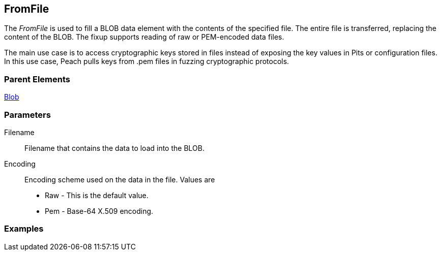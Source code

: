 <<<
[[Fixups_FromFileFixup]]
== FromFile

// Reviewed:
//  - 12/30/2015: Seth & Rich: Outlined
// Show example of output

The _FromFile_ is used to fill a BLOB data element with the contents of the specified file. The entire file is transferred, replacing the content of the BLOB.
The fixup supports reading of raw or PEM-encoded data files.

The main use case is to access cryptographic keys stored in files instead of exposing the key values in Pits or configuration files. In this use case, Peach pulls keys from .pem files in fuzzing cryptographic protocols.

//Pulling keys from PEM files for fuzzing cryptographic protocols.
//Have user spec file name that contains key.

=== Parent Elements

xref:Blob[Blob]

=== Parameters

Filename:: Filename that contains the data to load into the BLOB.
Encoding:: Encoding scheme used on the data in the file. Values are
+
* Raw - This is the default value.
* Pem - Base-64 X.509 encoding.

=== Examples


// NOTE: The example needs to be changed! It's for the FillValue fixup.

/////////////

.Basic Usage Example
=====================
[source,xml]
----
<?xml version="1.0" encoding="utf-8"?>
<Peach xmlns="http://peachfuzzer.com/2012/Peach" xmlns:xsi="http://www.w3.org/2001/XMLSchema-instance"
  xsi:schemaLocation="http://peachfuzzer.com/2012/Peach peach.xsd">

  <DataModel name="Data">
    <String name="Start" value="Start"/>
    <Blob name="Data" length="17">
      <Fixup class="FillValue">
        <Param name="ref" value="Data"/>
        <Param name="start" value="0"/>
        <Param name="stop" value="10"/>
      </Fixup>
    </Blob>
    <String name="Stop" value="Stop"/>
  </DataModel>

  <StateModel name="TheState" initialState="initial">
    <State name="initial">
      <Action type="output">
        <DataModel ref="Data" />
      </Action>
    </State>
  </StateModel>

  <Test name="Default">
    <StateModel ref="TheState"/>

    <Publisher class="ConsoleHex"/>

    <Logger class="File">
      <Param name="Path" value="logs"/>
    </Logger>
  </Test>
</Peach>
----

Output from this example.

----
>peach -1 --debug example.xml

[*] Test 'Default' starting with random seed 57241.

[R1,-,-] Performing iteration
Peach.Core.Engine runTest: Performing recording iteration.
Peach.Core.Dom.Action Run: Adding action to controlRecordingActionsExecuted
Peach.Core.Dom.Action ActionType.Output
Peach.Core.Publishers.ConsolePublisher start()
Peach.Core.Publishers.ConsolePublisher open()
Peach.Core.Publishers.ConsolePublisher output(26 bytes)
00000000   53 74 61 72 74 00 01 02  03 04 05 06 07 08 09 0A   Start??????????? <1>
00000010   00 01 02 03 04 05 53 74  6F 70                     ??????Stop
Peach.Core.Publishers.ConsolePublisher close()
Peach.Core.Engine runTest: context.config.singleIteration == true
Peach.Core.Publishers.ConsolePublisher stop()

[*] Test 'Default' finished.
----

<1> The FillValue fixup adds sequential numbers from 0 to 10 then repeats until the size of the element is filled.

=====================

/////////////

